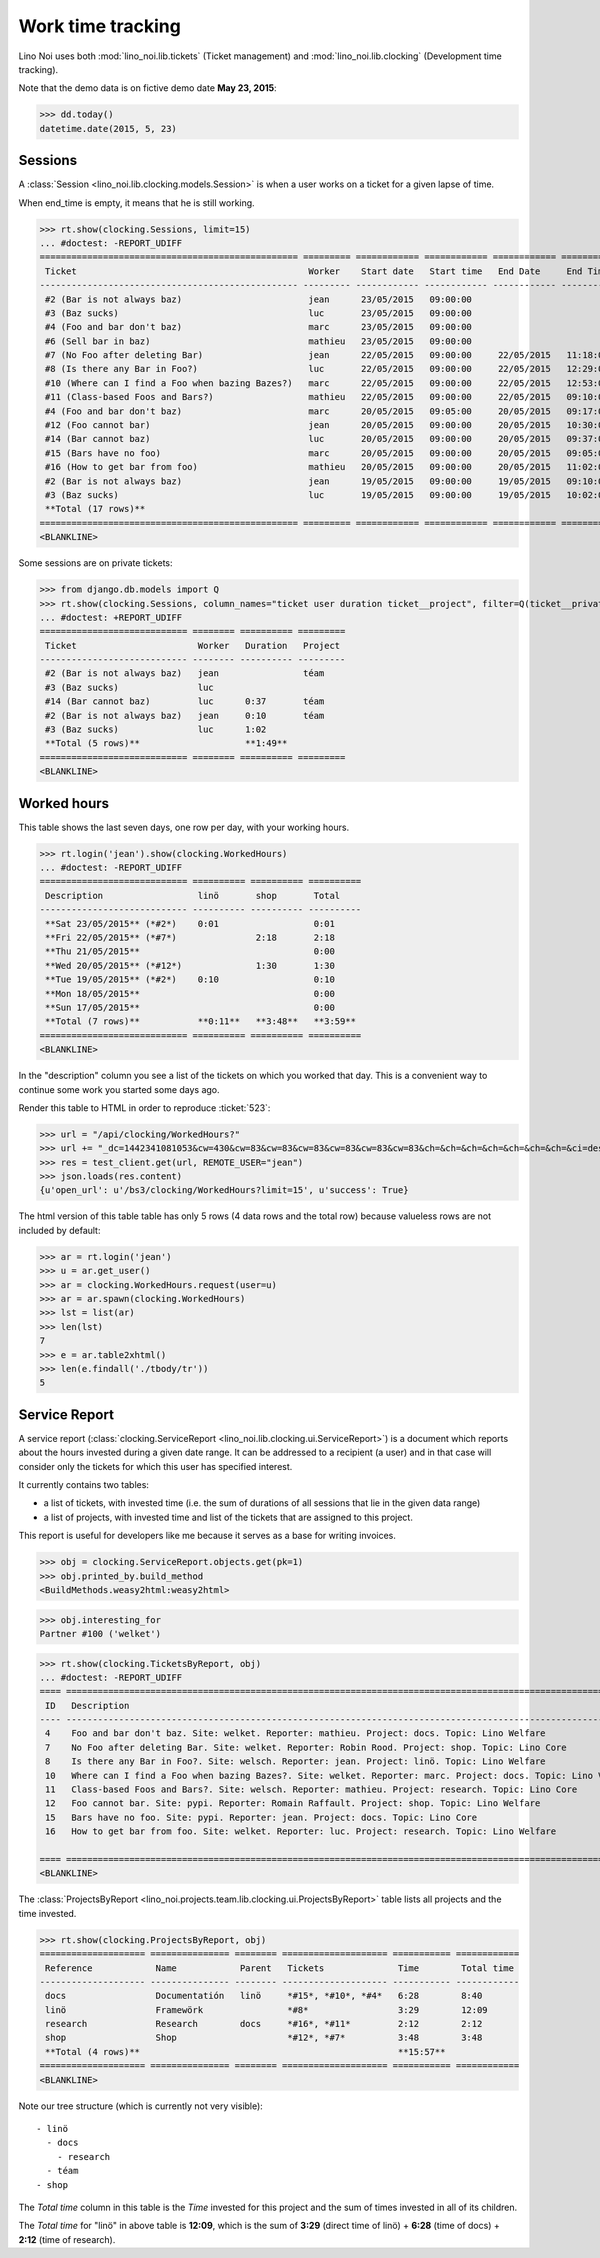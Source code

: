 .. _noi.specs.clocking:

==================
Work time tracking
==================

.. How to test only this document:

    $ python setup.py test -s tests.SpecsTests.test_clocking
    
    doctest init:

    >>> from lino import startup
    >>> startup('lino_noi.projects.team.settings.doctests')
    >>> from lino.api.doctest import *


Lino Noi uses both :mod:`lino_noi.lib.tickets` (Ticket management) and
:mod:`lino_noi.lib.clocking` (Development time tracking).

Note that the demo data is on fictive demo date **May 23, 2015**:

>>> dd.today()
datetime.date(2015, 5, 23)


Sessions
========

A :class:`Session <lino_noi.lib.clocking.models.Session>` is when a
user works on a ticket for a given lapse of time.

When end_time is empty, it means that he is still working.

>>> rt.show(clocking.Sessions, limit=15)
... #doctest: -REPORT_UDIFF
================================================= ========= ============ ============ ============ ========== ============ ========= ===========
 Ticket                                            Worker    Start date   Start time   End Date     End Time   Break Time   Summary   Duration
------------------------------------------------- --------- ------------ ------------ ------------ ---------- ------------ --------- -----------
 #2 (Bar is not always baz)                        jean      23/05/2015   09:00:00
 #3 (Baz sucks)                                    luc       23/05/2015   09:00:00
 #4 (Foo and bar don't baz)                        marc      23/05/2015   09:00:00
 #6 (Sell bar in baz)                              mathieu   23/05/2015   09:00:00
 #7 (No Foo after deleting Bar)                    jean      22/05/2015   09:00:00     22/05/2015   11:18:00                          2:18
 #8 (Is there any Bar in Foo?)                     luc       22/05/2015   09:00:00     22/05/2015   12:29:00                          3:29
 #10 (Where can I find a Foo when bazing Bazes?)   marc      22/05/2015   09:00:00     22/05/2015   12:53:00                          3:53
 #11 (Class-based Foos and Bars?)                  mathieu   22/05/2015   09:00:00     22/05/2015   09:10:00                          0:10
 #4 (Foo and bar don't baz)                        marc      20/05/2015   09:05:00     20/05/2015   09:17:00                          0:12
 #12 (Foo cannot bar)                              jean      20/05/2015   09:00:00     20/05/2015   10:30:00                          1:30
 #14 (Bar cannot baz)                              luc       20/05/2015   09:00:00     20/05/2015   09:37:00                          0:37
 #15 (Bars have no foo)                            marc      20/05/2015   09:00:00     20/05/2015   09:05:00                          0:05
 #16 (How to get bar from foo)                     mathieu   20/05/2015   09:00:00     20/05/2015   11:02:00                          2:02
 #2 (Bar is not always baz)                        jean      19/05/2015   09:00:00     19/05/2015   09:10:00                          0:10
 #3 (Baz sucks)                                    luc       19/05/2015   09:00:00     19/05/2015   10:02:00                          1:02
 **Total (17 rows)**                                                                                                                  **15:28**
================================================= ========= ============ ============ ============ ========== ============ ========= ===========
<BLANKLINE>


Some sessions are on private tickets:

>>> from django.db.models import Q
>>> rt.show(clocking.Sessions, column_names="ticket user duration ticket__project", filter=Q(ticket__private=True))
... #doctest: +REPORT_UDIFF
============================ ======== ========== =========
 Ticket                       Worker   Duration   Project
---------------------------- -------- ---------- ---------
 #2 (Bar is not always baz)   jean                téam
 #3 (Baz sucks)               luc
 #14 (Bar cannot baz)         luc      0:37       téam
 #2 (Bar is not always baz)   jean     0:10       téam
 #3 (Baz sucks)               luc      1:02
 **Total (5 rows)**                    **1:49**
============================ ======== ========== =========
<BLANKLINE>


Worked hours
============

This table shows the last seven days, one row per day, with your
working hours.

>>> rt.login('jean').show(clocking.WorkedHours)
... #doctest: -REPORT_UDIFF
============================ ========== ========== ==========
 Description                  linö       shop       Total
---------------------------- ---------- ---------- ----------
 **Sat 23/05/2015** (*#2*)    0:01                  0:01
 **Fri 22/05/2015** (*#7*)               2:18       2:18
 **Thu 21/05/2015**                                 0:00
 **Wed 20/05/2015** (*#12*)              1:30       1:30
 **Tue 19/05/2015** (*#2*)    0:10                  0:10
 **Mon 18/05/2015**                                 0:00
 **Sun 17/05/2015**                                 0:00
 **Total (7 rows)**           **0:11**   **3:48**   **3:59**
============================ ========== ========== ==========
<BLANKLINE>



In the "description" column you see a list of the tickets on which you
worked that day. This is a convenient way to continue some work you
started some days ago.

.. 
    Find the users who worked on more than one project:
    >>> for u in users.User.objects.all():
    ...     qs = tickets.Project.objects.filter(tickets_by_project__sessions_by_ticket__user=u).distinct()
    ...     if qs.count() > 1:
    ...         print u.username, "worked on", qs
    jean worked on [Project #2 ('t\xe9am'), Project #5 ('shop')]
    luc worked on [Project #1 ('lin\xf6'), Project #2 ('t\xe9am')]

Render this table to HTML in order to reproduce :ticket:`523`:

>>> url = "/api/clocking/WorkedHours?"
>>> url += "_dc=1442341081053&cw=430&cw=83&cw=83&cw=83&cw=83&cw=83&cw=83&ch=&ch=&ch=&ch=&ch=&ch=&ch=&ci=description&ci=vc0&ci=vc1&ci=vc2&ci=vc3&ci=vc4&ci=vc5&name=0&pv=16.05.2015&pv=23.05.2015&pv=7&an=show_as_html&sr="
>>> res = test_client.get(url, REMOTE_USER="jean")
>>> json.loads(res.content)
{u'open_url': u'/bs3/clocking/WorkedHours?limit=15', u'success': True}


The html version of this table table has only 5 rows (4 data rows and
the total row) because valueless rows are not included by default:

>>> ar = rt.login('jean')
>>> u = ar.get_user()
>>> ar = clocking.WorkedHours.request(user=u)
>>> ar = ar.spawn(clocking.WorkedHours)
>>> lst = list(ar)
>>> len(lst)
7
>>> e = ar.table2xhtml()
>>> len(e.findall('./tbody/tr'))
5




Service Report
==============

A service report (:class:`clocking.ServiceReport
<lino_noi.lib.clocking.ui.ServiceReport>`) is a document which reports
about the hours invested during a given date range.  It can be
addressed to a recipient (a user) and in that case will consider only
the tickets for which this user has specified interest.

It currently contains two tables:

- a list of tickets, with invested time (i.e. the sum of durations
  of all sessions that lie in the given data range)
- a list of projects, with invested time and list of the tickets that
  are assigned to this project.

This report is useful for developers like me because it serves as a
base for writing invoices.


>>> obj = clocking.ServiceReport.objects.get(pk=1)
>>> obj.printed_by.build_method
<BuildMethods.weasy2html:weasy2html>


>>> obj.interesting_for
Partner #100 ('welket')

>>> rt.show(clocking.TicketsByReport, obj)
... #doctest: -REPORT_UDIFF
==== ========================================================================================================== ========= ===========
 ID   Description                                                                                                State     Time
---- ---------------------------------------------------------------------------------------------------------- --------- -----------
 4    Foo and bar don't baz. Site: welket. Reporter: mathieu. Project: docs. Topic: Lino Welfare                 Sticky    0:12
 7    No Foo after deleting Bar. Site: welket. Reporter: Robin Rood. Project: shop. Topic: Lino Core             Done      2:18
 8    Is there any Bar in Foo?. Site: welsch. Reporter: jean. Project: linö. Topic: Lino Welfare                 Refused   3:29
 10   Where can I find a Foo when bazing Bazes?. Site: welket. Reporter: marc. Project: docs. Topic: Lino Voga   Talk      6:11
 11   Class-based Foos and Bars?. Site: welsch. Reporter: mathieu. Project: research. Topic: Lino Core           ToDo      0:10
 12   Foo cannot bar. Site: pypi. Reporter: Romain Raffault. Project: shop. Topic: Lino Welfare                  Sticky    1:30
 15   Bars have no foo. Site: pypi. Reporter: jean. Project: docs. Topic: Lino Core                              Done      0:05
 16   How to get bar from foo. Site: welket. Reporter: luc. Project: research. Topic: Lino Welfare               Refused   2:02
                                                                                                                           **15:57**
==== ========================================================================================================== ========= ===========
<BLANKLINE>


The :class:`ProjectsByReport
<lino_noi.projects.team.lib.clocking.ui.ProjectsByReport>`
table lists all projects and the time invested.

>>> rt.show(clocking.ProjectsByReport, obj)
==================== =============== ======== ==================== =========== ============
 Reference            Name            Parent   Tickets              Time        Total time
-------------------- --------------- -------- -------------------- ----------- ------------
 docs                 Documentatión   linö     *#15*, *#10*, *#4*   6:28        8:40
 linö                 Framewörk                *#8*                 3:29        12:09
 research             Research        docs     *#16*, *#11*         2:12        2:12
 shop                 Shop                     *#12*, *#7*          3:48        3:48
 **Total (4 rows)**                                                 **15:57**
==================== =============== ======== ==================== =========== ============
<BLANKLINE>


Note our tree structure (which is currently not very visible)::

  - linö
    - docs
      - research
    - téam
  - shop


The `Total time` column in this table is the `Time` invested for this
project and the sum of times invested in all of its children.

The `Total time` for "linö" in above table is **12:09**, which is the
sum of **3:29** (direct time of linö) + **6:28** (time of docs) +
**2:12** (time of research).
